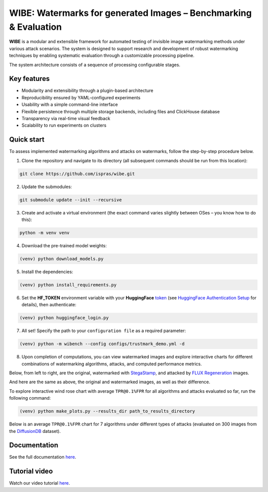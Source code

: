 WIBE: Watermarks for generated Images – Benchmarking & Evaluation
=================================================================

.. image:: https://readthedocs.org/projects/example-sphinx-basic/badge/?version=latest
    :target: https://ispras-wibe.readthedocs.io/en/latest/?badge=latest
    :alt: Documentation Status


**WIBE** is a modular and extensible framework for automated testing of invisible image watermarking methods under various attack scenarios.
The system is designed to support research and development of robust watermarking techniques by enabling systematic evaluation
through a customizable processing pipeline.

The system architecture consists of a sequence of processing configurable stages.

.. image:: docs/imgs/wibe_schema.png
   :alt: ``WIBE schema``
   :align: center


Key features
------------

* Modularity and extensibility through a plugin-based architecture
* Reproducibility ensured by YAML-configured experiments
* Usability with a simple command-line interface
* Flexible persistence through multiple storage backends, including files and ClickHouse database
* Transparency via real-time visual feedback
* Scalability to run experiments on clusters

Quick start
-----------

To assess implemented watermarking algorithms and attacks on watermarks, follow the step-by-step procedure below.

1. Clone the repository and navigate to its directory (all subsequent commands should be run from this location):

.. code-block:: console

    git clone https://github.com/ispras/wibe.git

2. Update the submodules:

.. code-block:: console

    git submodule update --init --recursive

3. Create and activate a virtual environment (the exact command varies slightly between OSes – you know how to do this):

.. code-block:: console

    python -m venv venv

4. Download the pre-trained model weights:

.. code-block:: console

    (venv) python download_models.py

5. Install the dependencies:

.. code-block:: console

    (venv) python install_requirements.py

6. Set the **HF_TOKEN** environment variable with your **HuggingFace** `token <https://huggingface.co/settings/tokens>`_ (see `HuggingFace Authentication Setup <https://ispras-wibe.readthedocs.io/en/latest/quick_start.html#huggingface-authentication-setup>`_ for details), then authenticate:

.. code-block:: console

    (venv) python huggingface_login.py

7. All set! Specify the path to your ``сonfiguration file``  as a required parameter:

.. code-block:: console

    (venv) python -m wibench --config configs/trustmark_demo.yml -d

8. Upon completion of computations, you can view watermarked images and explore interactive charts for different combinations of watermarking algorithms, attacks, and computed performance metrics.

Below, from left to right, are the original, watermarked with `StegaStamp <https://www.matthewtancik.com/stegastamp>`_, and attacked by `FLUX Regeneration <https://github.com/leiluk1/erasing-the-invisible-beige-box/blob/main/notebooks/treering_attack.ipynb>`_ images.

.. image:: docs/imgs/original_watermarked_attacked.png
   :alt: ``Original, watermarked, and attacked images``
   :align: center


And here are the same as above, the original and watermarked images, as well as their difference.

.. image:: docs/imgs/original_watermarked_difference.png
   :alt: ``Original and watermarked images, and their difference``
   :align: center


To explore interactive wind rose chart with average ``TPR@0.1%FPR`` for all algorithms and attacks evaluated so far, run the following command:

.. code-block:: console

    (venv) python make_plots.py --results_dir path_to_results_directory

Below is an average ``TPR@0.1%FPR`` chart for 7 algorithms under different types of attacks (evaluated on 300 images from the `DiffusionDB <https://poloclub.github.io/diffusiondb/>`_ dataset).

.. image:: docs/imgs/tpr_0.1_fpr_avg.png
   :alt: ``Average TPR@0.1%FPR for 7 algorithms``
   :align: center


Documentation
-------------

See the full documentation `here <https://ispras-wibe.readthedocs.io/en/latest/index.html>`_.

Tutorial video
--------------

Watch our video tutorial `here <https://youtu.be/31kiJ8G2NG8>`_.
